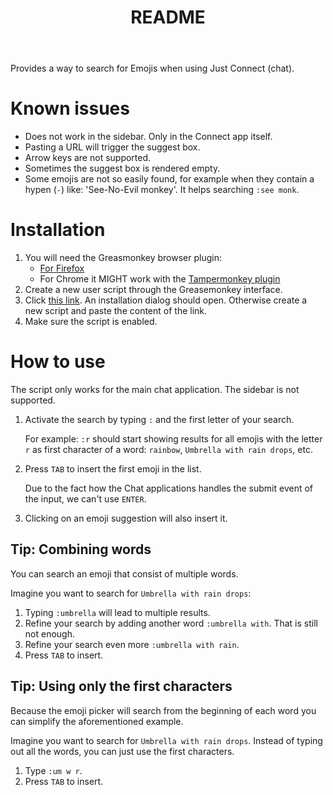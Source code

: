 #+TITLE: README

[[./_static/banner.gif]]

Provides a way to search for Emojis when using Just Connect (chat).

* Known issues

- Does not work in the sidebar. Only in the Connect app itself.
- Pasting a URL will trigger the suggest box.
- Arrow keys are not supported.
- Sometimes the suggest box is rendered empty.
- Some emojis are not so easily found, for example when they contain a hypen
  (=-=) like: 'See-No-Evil monkey'. It helps searching =:see monk=.

* Installation

1. You will need the Greasmonkey browser plugin:
   - [[https://addons.mozilla.org/en-GB/firefox/addon/greasemonkey/][For Firefox]]
   - For Chrome it MIGHT work with the [[https://chrome.google.com/webstore/detail/tampermonkey/dhdgffkkebhmkfjojejmpbldmpobfkfo][Tampermonkey plugin]]
2. Create a new user script through the Greasemonkey interface.
3. Click [[https://raw.githubusercontent.com/fzuellich/just-user-scripts/master/emoji-picker/emoji-picker.user.js][this link]]. An installation dialog should open. Otherwise create a new
   script and paste the content of the link.
4. Make sure the script is enabled.

* How to use

The script only works for the main chat application. The sidebar is not
supported.

1. Activate the search by typing =:= and the first letter of your search.

  For example: =:r= should start showing results for all emojis with the letter
   =r= as first character of a word: =rainbow=, =Umbrella with rain drops=, etc.

2. Press =TAB= to insert the first emoji in the list.

   Due to the fact how the Chat applications handles the submit event of the
   input, we can't use =ENTER=.

3. Clicking on an emoji suggestion will also insert it.


** Tip: Combining words
You can search an emoji that consist of multiple words.

Imagine you want to search for =Umbrella with rain drops=:
1. Typing =:umbrella= will lead to multiple results.
2. Refine your search by adding another word =:umbrella with=. That is still not
   enough.
3. Refine your search even more =:umbrella with rain=.
4. Press =TAB= to insert.

** Tip: Using only the first characters
Because the emoji picker will search from the beginning of each word you can
simplify the aforementioned example.

Imagine you want to search for =Umbrella with rain drops=. Instead of typing out
all the words, you can just use the first characters.

1. Type =:um w r=.
2. Press =TAB= to insert.
